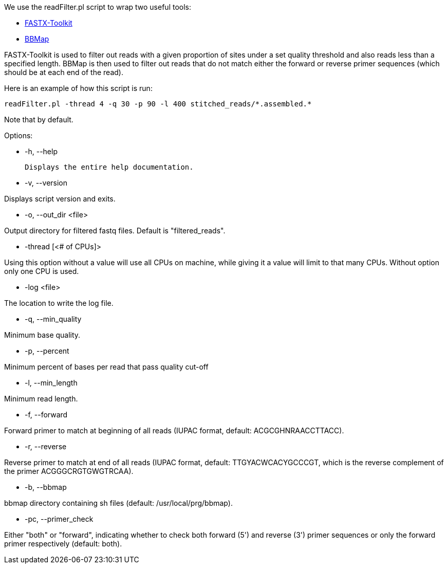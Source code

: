We use the readFilter.pl script to wrap two useful tools:

* http://hannonlab.cshl.edu/fastx_toolkit/[FASTX-Toolkit]
* https://sourceforge.net/projects/bbmap/[BBMap]

FASTX-Toolkit is used to filter out reads with a given proportion of sites under a set quality threshold and also reads less than a specified length. BBMap is then used to filter out reads that do not match either the forward or reverse primer sequences (which should be at each end of the read).

Here is an example of how this script is run:

    readFilter.pl -thread 4 -q 30 -p 90 -l 400 stitched_reads/*.assembled.*

Note that by default.



Options: 

* -h, --help 

  Displays the entire help documentation.

* -v, --version

Displays script version and exits.

* -o, --out_dir <file>  

Output directory for filtered fastq files. Default is "filtered_reads".

* -thread [<# of CPUs]>

Using this option without a value will use all CPUs on machine, while giving it a value will limit to that many CPUs. Without option only one CPU is used.

* -log <file>

The location to write the log file.

* -q, --min_quality

Minimum base quality.

* -p, --percent

Minimum percent of bases per read that pass quality cut-off

* -l, --min_length

Minimum read length.

* -f, --forward

Forward primer to match at beginning of all reads (IUPAC format, default: ACGCGHNRAACCTTACC).

* -r, --reverse

Reverse primer to match at end of all reads (IUPAC format, default: TTGYACWCACYGCCCGT, which is the reverse complement of the primer ACGGGCRGTGWGTRCAA).

* -b, --bbmap

bbmap directory containing sh files (default: /usr/local/prg/bbmap).

* -pc, --primer_check

Either "both" or "forward", indicating whether to check both forward (5') and reverse (3') primer sequences or only the forward primer respectively (default: both).